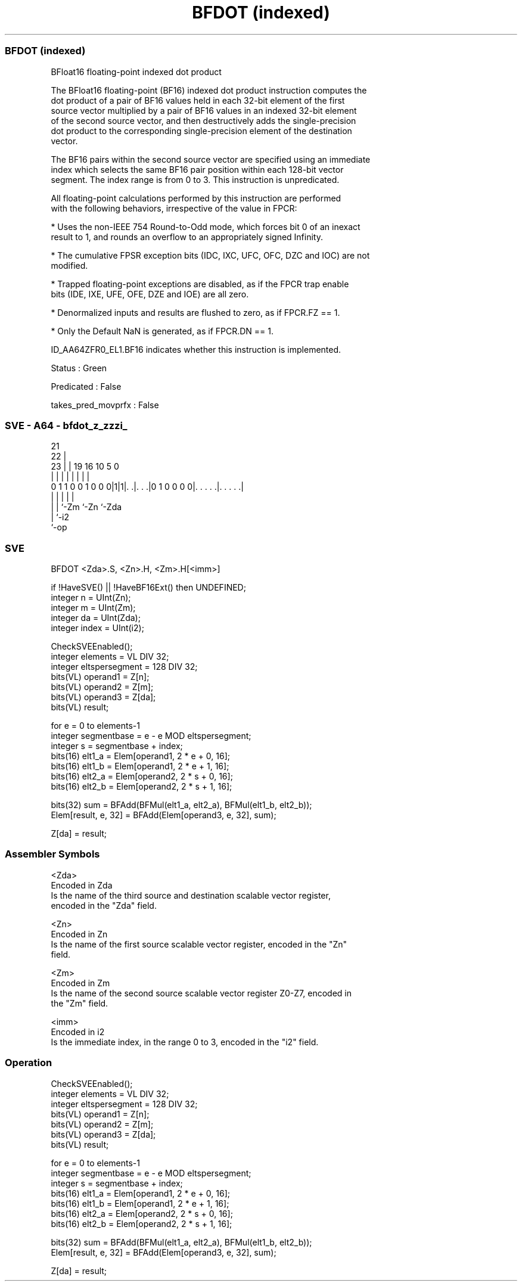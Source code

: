 .nh
.TH "BFDOT (indexed)" "7" " "  "instruction" "sve"
.SS BFDOT (indexed)
 BFloat16 floating-point indexed dot product

 The BFloat16 floating-point (BF16) indexed dot product instruction computes the
 dot product of a pair of BF16 values held in each 32-bit element of the first
 source vector multiplied by a pair of BF16 values in an indexed 32-bit element
 of the second source vector, and then destructively adds the single-precision
 dot product to the corresponding single-precision element of the destination
 vector.

 The BF16 pairs within the second source vector are specified using an immediate
 index which selects the same BF16 pair position within each 128-bit vector
 segment. The index range is from 0 to 3. This instruction is unpredicated.

 All floating-point calculations performed by this instruction are performed
 with the following behaviors, irrespective of the value in FPCR:

 * Uses the non-IEEE 754 Round-to-Odd mode, which forces bit 0 of an inexact
 result to 1, and rounds an overflow to an appropriately signed Infinity.

 * The cumulative FPSR exception bits (IDC, IXC, UFC, OFC, DZC and IOC) are not
 modified.

 * Trapped floating-point exceptions are disabled, as if the FPCR trap enable
 bits (IDE, IXE, UFE, OFE, DZE and IOE) are all zero.

 * Denormalized inputs and results are flushed to zero, as if FPCR.FZ == 1.

 * Only the Default NaN is generated, as if FPCR.DN == 1.

 ID_AA64ZFR0_EL1.BF16 indicates whether this instruction is implemented.

 Status : Green

 Predicated : False

 takes_pred_movprfx : False



.SS SVE - A64 - bfdot_z_zzzi_
 
                                                                   
                       21                                          
                     22 |                                          
                   23 | |  19    16          10         5         0
                    | | |   |     |           |         |         |
   0 1 1 0 0 1 0 0 0|1|1|. .|. . .|0 1 0 0 0 0|. . . . .|. . . . .|
                    |   |   |                 |         |
                    |   |   `-Zm              `-Zn      `-Zda
                    |   `-i2
                    `-op
  
  
 
.SS SVE
 
 BFDOT   <Zda>.S, <Zn>.H, <Zm>.H[<imm>]
 
 if !HaveSVE() || !HaveBF16Ext() then UNDEFINED;
 integer n = UInt(Zn);
 integer m = UInt(Zm);
 integer da = UInt(Zda);
 integer index = UInt(i2);
 
 CheckSVEEnabled();
 integer elements = VL DIV 32;
 integer eltspersegment = 128 DIV 32;
 bits(VL) operand1 = Z[n];
 bits(VL) operand2 = Z[m];
 bits(VL) operand3 = Z[da];
 bits(VL) result;
 
 for e = 0 to elements-1
     integer segmentbase = e - e MOD eltspersegment;
     integer s = segmentbase + index;
     bits(16) elt1_a = Elem[operand1, 2 * e + 0, 16];
     bits(16) elt1_b = Elem[operand1, 2 * e + 1, 16];
     bits(16) elt2_a = Elem[operand2, 2 * s + 0, 16];
     bits(16) elt2_b = Elem[operand2, 2 * s + 1, 16];
 
     bits(32) sum = BFAdd(BFMul(elt1_a, elt2_a), BFMul(elt1_b, elt2_b));
     Elem[result, e, 32] = BFAdd(Elem[operand3, e, 32], sum);
 
 Z[da] = result;
 

.SS Assembler Symbols

 <Zda>
  Encoded in Zda
  Is the name of the third source and destination scalable vector register,
  encoded in the "Zda" field.

 <Zn>
  Encoded in Zn
  Is the name of the first source scalable vector register, encoded in the "Zn"
  field.

 <Zm>
  Encoded in Zm
  Is the name of the second source scalable vector register Z0-Z7, encoded in
  the "Zm" field.

 <imm>
  Encoded in i2
  Is the immediate index, in the range 0 to 3, encoded in the "i2" field.



.SS Operation

 CheckSVEEnabled();
 integer elements = VL DIV 32;
 integer eltspersegment = 128 DIV 32;
 bits(VL) operand1 = Z[n];
 bits(VL) operand2 = Z[m];
 bits(VL) operand3 = Z[da];
 bits(VL) result;
 
 for e = 0 to elements-1
     integer segmentbase = e - e MOD eltspersegment;
     integer s = segmentbase + index;
     bits(16) elt1_a = Elem[operand1, 2 * e + 0, 16];
     bits(16) elt1_b = Elem[operand1, 2 * e + 1, 16];
     bits(16) elt2_a = Elem[operand2, 2 * s + 0, 16];
     bits(16) elt2_b = Elem[operand2, 2 * s + 1, 16];
 
     bits(32) sum = BFAdd(BFMul(elt1_a, elt2_a), BFMul(elt1_b, elt2_b));
     Elem[result, e, 32] = BFAdd(Elem[operand3, e, 32], sum);
 
 Z[da] = result;


